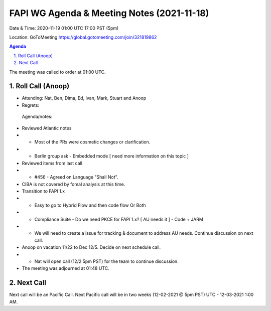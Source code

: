 ===========================================
FAPI WG Agenda & Meeting Notes (2021-11-18) 
===========================================
Date & Time: 2020-11-19 01:00 UTC 17:00 PST (5pm)

Location: GoToMeeting https://global.gotomeeting.com/join/321819862


.. sectnum:: 
   :suffix: .

.. contents:: Agenda

The meeting was called to order at 01:00 UTC. 

Roll Call (Anoop)
=====================

* Attending: Nat, Ben, Dima, Ed, Ivan, Mark, Stuart and Anoop
* Regrets:   

 Agenda/notes:

* Reviewed Atlantic notes
* * Most of the PRs were cosmetic changes or clarification.
* * Berlin group ask - Embedded mode [ need more information on this topic ]
* Reviewed items from last call
* * #456 - Agreed on Language "Shall Not".
* CIBA is not covered by fomal analysis at this time.
* Transition to FAPI 1.x
* * Easy to go to Hybrid Flow and then code flow Or Both
* * Compliance Suite - Do we need PKCE for FAPI 1.x? [ AU needs it ] - Code + JARM 
* * We will need to create a issue for tracking & document to address AU needs. Continue discussion on next call.

* Anoop on vacation 11/22 to Dec 12/5. Decide on next schedule call.
* * Nat will open call (12/2 5pm PST) for the team to continue discussion.




* The meeting was adjourned at 01:48 UTC.

Next Call
==============================
Next call will be an Pacific Call. 
Next Pacific call will be in two weeks (12-02-2021 @ 5pm PST) UTC - 12-03-2021 1:00 AM.
